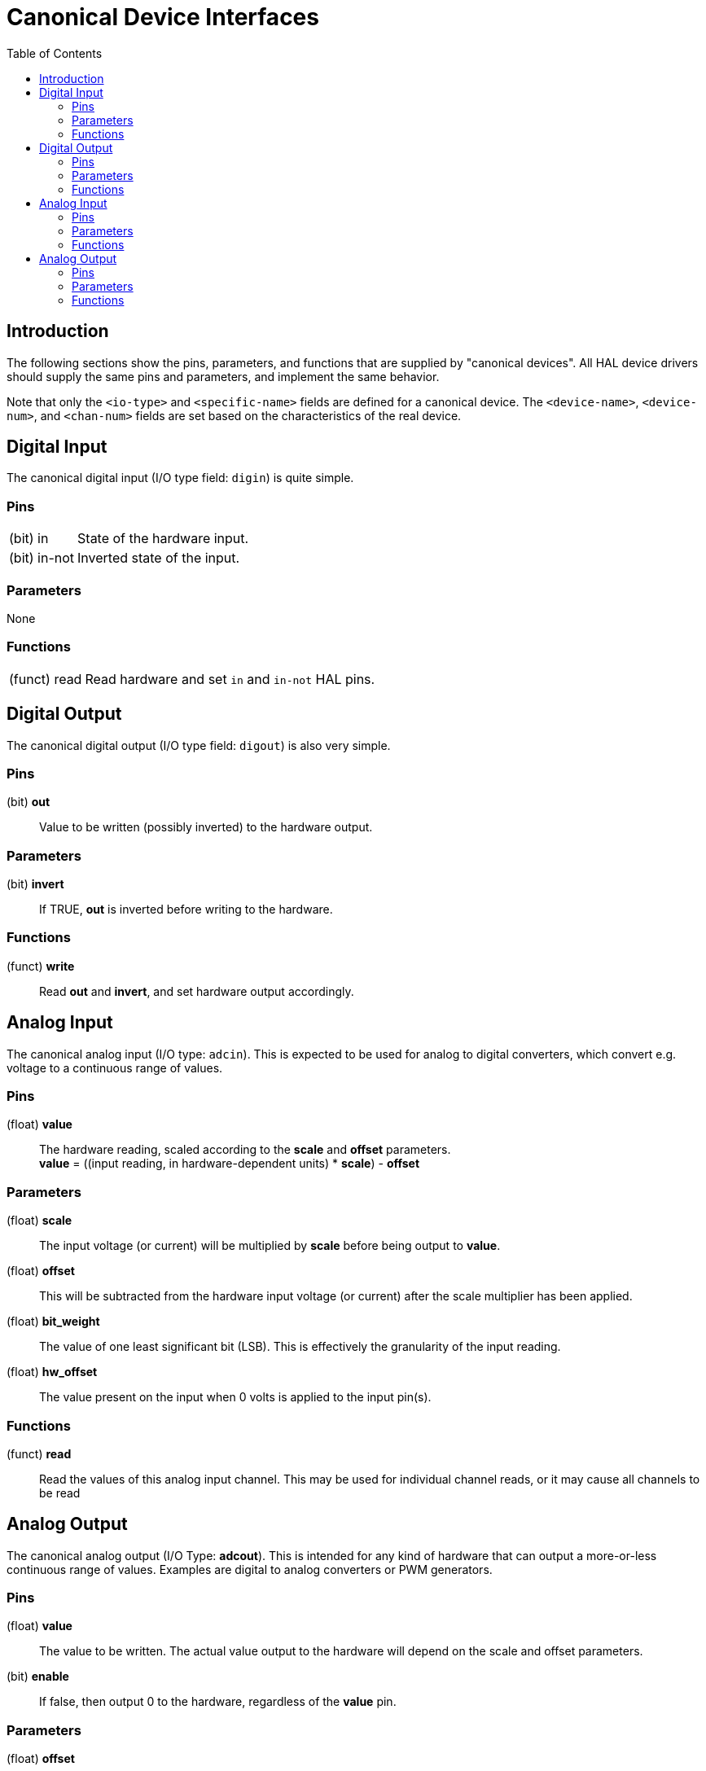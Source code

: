 :lang: en
:toc:

[[cha:hal-canonical-device-interfaces]]
= Canonical Device Interfaces(((HAL Canonical Device Interfaces)))

== Introduction

The following sections show the pins, parameters, and functions that
are supplied by "canonical devices". All HAL device drivers should
supply the same pins and parameters, and implement the same behavior.

Note that only the `<io-type>` and `<specific-name>` fields are
defined for a canonical device. The `<device-name>`, `<device-num>`,
and `<chan-num>` fields are set based on the characteristics of the
real device.

[[sec:hal-cdi:digital-in]]
== Digital Input(((HAL Digital Input)))

The canonical digital input (I/O type field: `digin`) is quite simple.

[[sub:hal-cdi:di:pins]]
=== Pins(((HAL Digital Input Pins)))

[horizontal]
(bit) in:: State of the hardware input.
(bit) in-not:: Inverted state of the input.

[[sub:hal-cdi:di:parameters]]
=== Parameters(((HAL Digital Input Parameters)))

None

[[sub:hal-cdi:di:functions]]
=== Functions(((HAL Digital Input Functions)))

[horizontal]
(funct) read:: Read hardware and set `in` and `in-not` HAL pins.

[[sec:hal-cdi:digital-out]]
== Digital Output(((HAL Digital Output)))

The canonical digital output (I/O type field: `digout`) is also very
simple.

[[sub:hal-cdi:do:pins]]
=== Pins(((HAL Digital Output Pins)))

(bit) *out*:: Value to be written (possibly inverted) to the hardware output.

[[sub:hal-cdi:do:parameters]]
=== Parameters(((HAL Digital Output Parameters)))

(bit) *invert*:: If TRUE, *out* is inverted before writing to the hardware.

[[sub:hal-cdi:do:functions]]
=== Functions(((HAL Digital Output Functions)))

(funct) *write*:: Read *out* and *invert*, and set hardware output accordingly.

[[sec:hal-cdi:analog-in]]
== Analog Input(((HAL Analog Input)))

The canonical analog input (I/O type: `adcin`). This is expected to
be used for analog to digital converters, which convert e.g. voltage to a
continuous range of values.

[[sub:hal-cdi:ai:pins]]
=== Pins(((HAL Analog Input Pins)))

(float) *value*:: The hardware reading, scaled according to the
  *scale* and *offset* parameters. +
  *value* = ((input reading, in hardware-dependent units) * *scale*) - *offset*

[[sub:hal-cdi:ai:parameters]]
=== Parameters(((HAL Analog Input Parameters)))

(float) *scale*:: The input voltage (or current) will be multiplied
  by *scale* before being output to *value*.
(float) *offset*:: This will be subtracted from the hardware input
  voltage (or current) after the scale multiplier has been applied.
(float) *bit_weight*:: The value of one least significant bit (LSB).
  This is effectively the granularity of the input reading.
(float) *hw_offset*:: The value present on the input when 0 volts is
  applied to the input pin(s).

[[sub:hal-cdi:ai:functions]]
=== Functions(((HAL Analog Input Functions)))

(funct) *read*:: Read the values of this analog input channel.
  This may be used for individual channel reads, or it may cause all channels to be read

[[sec:hal-cdi:analog-out]]
== Analog Output(((HAL Analog Output)))

The canonical analog output (I/O Type: *adcout*). This is intended
for any kind of hardware that can output a more-or-less continuous range
of values. Examples are digital to analog converters or PWM generators.

[[sub:hal-cdi:ao:pins]]
=== Pins(((HAL Analog Output Pins)))

(float) *value*:: The value to be written. The actual value output
  to the hardware will depend on the scale and offset parameters.
(bit) *enable*:: If false, then output 0 to the hardware, regardless
  of the *value* pin.

[[sub:hal-cdi:ao:parameters]]
=== Parameters(((HAL Analog Output Parameters)))

(float) *offset*:: This will be added to the *value* before the
  hardware is updated
(float) *scale*:: This should be set so that an input of 1 on the
  *value* pin will cause the analog output pin to read 1 volt.
(float) *high_limit* (optional):: When calculating the value to
  output to the hardware, if *value* + *offset* is greater than
  *high_limit*, then *high_limit* will be used instead.
(float) *low_limit* (optional):: When calculating the value to output
  to the hardware, if *value* + *offset* is less than *low_limit*, then
  *low_limit* will be used instead.
(float) *bit_weight* (optional):: The value of one least significant
  bit (LSB), in volts (or mA, for current outputs)
(float) *hw_offset*  (optional):: The actual voltage (or current)
  that will be output if 0 is written to the hardware.

[[sub:hal-cdi:ao:functions]]
=== Functions(((HAL Analog Output Functions)))

(funct) *write*::
  This causes the calculated value to be output to
  the hardware. If enable is false, then the output will be 0,
  regardless of *value*, *scale*, and *offset*.
  The meaning of "0" is dependent on the hardware. For example, a
  bipolar 12-bit A/D may need to write 0x1FF (mid scale) to the D/A get 0
  volts from the hardware pin. If enable is true, read scale, offset and
  value and output to the adc (*scale* * *value*) + *offset*. If enable
  is false, then output 0.

// vim: set syntax=asciidoc:
